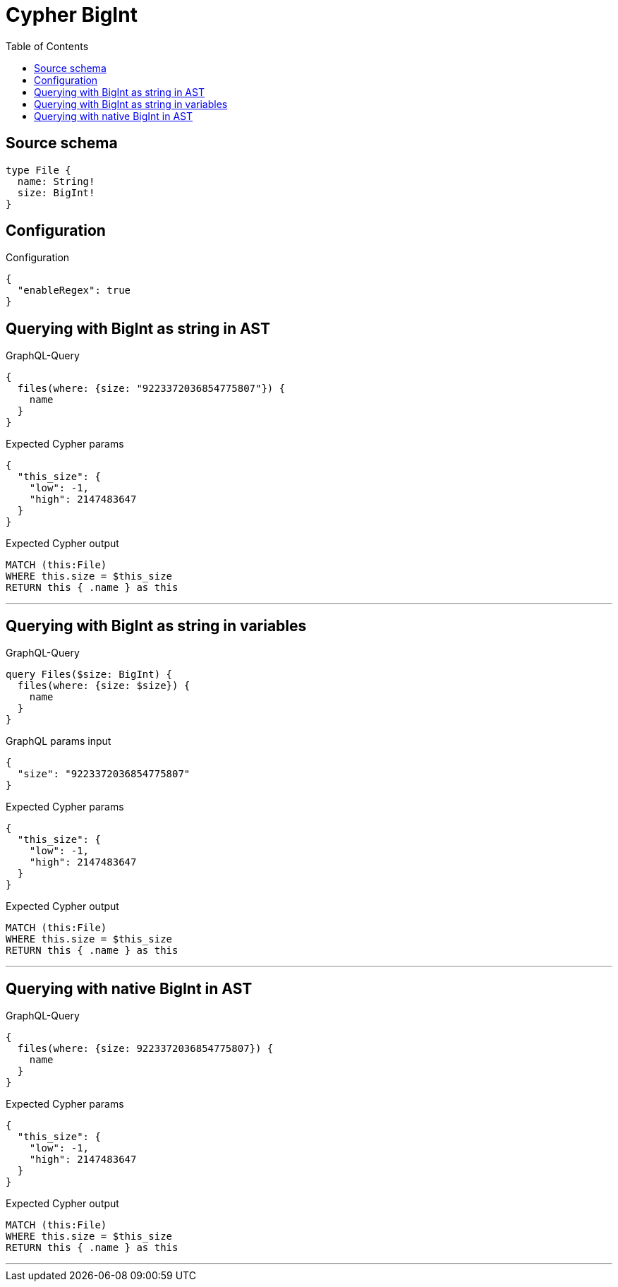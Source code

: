 :toc:

= Cypher BigInt

== Source schema

[source,graphql,schema=true]
----
type File {
  name: String!
  size: BigInt!
}
----

== Configuration

.Configuration
[source,json,schema-config=true]
----
{
  "enableRegex": true
}
----
== Querying with BigInt as string in AST

.GraphQL-Query
[source,graphql]
----
{
  files(where: {size: "9223372036854775807"}) {
    name
  }
}
----

.Expected Cypher params
[source,json]
----
{
  "this_size": {
    "low": -1,
    "high": 2147483647
  }
}
----

.Expected Cypher output
[source,cypher]
----
MATCH (this:File)
WHERE this.size = $this_size
RETURN this { .name } as this
----

'''

== Querying with BigInt as string in variables

.GraphQL-Query
[source,graphql]
----
query Files($size: BigInt) {
  files(where: {size: $size}) {
    name
  }
}
----

.GraphQL params input
[source,json,request=true]
----
{
  "size": "9223372036854775807"
}
----

.Expected Cypher params
[source,json]
----
{
  "this_size": {
    "low": -1,
    "high": 2147483647
  }
}
----

.Expected Cypher output
[source,cypher]
----
MATCH (this:File)
WHERE this.size = $this_size
RETURN this { .name } as this
----

'''

== Querying with native BigInt in AST

.GraphQL-Query
[source,graphql]
----
{
  files(where: {size: 9223372036854775807}) {
    name
  }
}
----

.Expected Cypher params
[source,json]
----
{
  "this_size": {
    "low": -1,
    "high": 2147483647
  }
}
----

.Expected Cypher output
[source,cypher]
----
MATCH (this:File)
WHERE this.size = $this_size
RETURN this { .name } as this
----

'''

